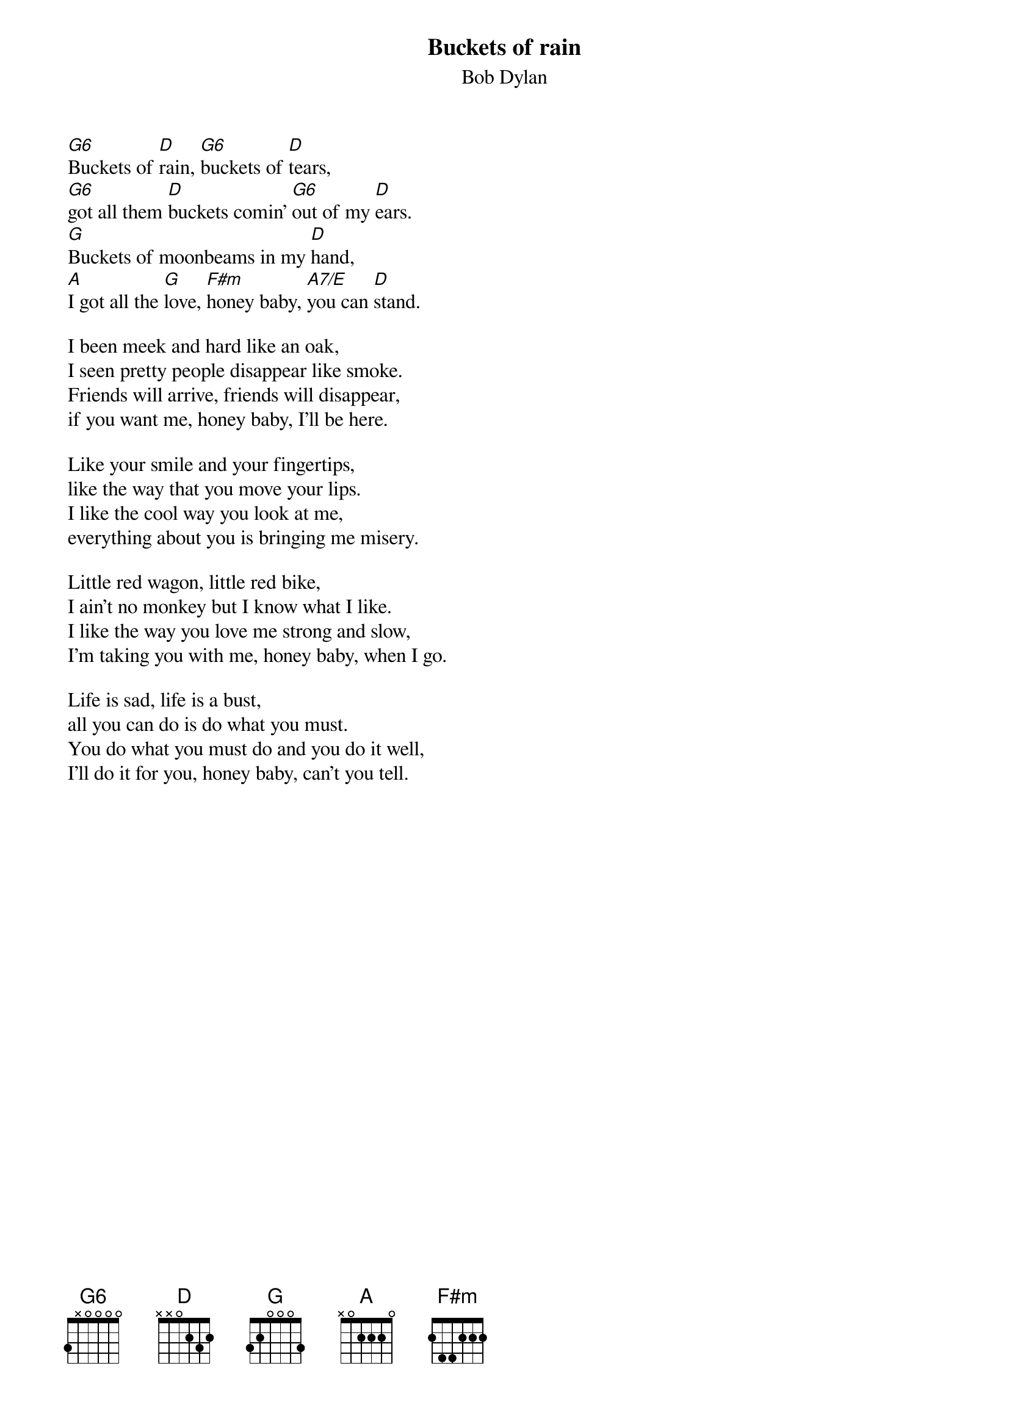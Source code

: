 {key: D}
# From: pjoe@charon.muc.de (Peter Eybert)
{t:Buckets of rain}
{st:Bob Dylan}
#Blood on the tracks, 1975

[G6]Buckets of [D]rain, [G6]buckets of [D]tears,
[G6]got all them [D]buckets comin' [G6]out of my [D]ears.
[G]Buckets of moonbeams in my [D]hand,
[A]I got all the [G]love, [F#m]honey baby, [A7/E]you can [D]stand.

I been meek and hard like an oak,
I seen pretty people disappear like smoke.
Friends will arrive, friends will disappear,
if you want me, honey baby, I'll be here.

Like your smile and your fingertips,
like the way that you move your lips.
I like the cool way you look at me,
everything about you is bringing me misery.

Little red wagon, little red bike,
I ain't no monkey but I know what I like.
I like the way you love me strong and slow,
I'm taking you with me, honey baby, when I go.

Life is sad, life is a bust,
all you can do is do what you must.
You do what you must do and you do it well,
I'll do it for you, honey baby, can't you tell.
